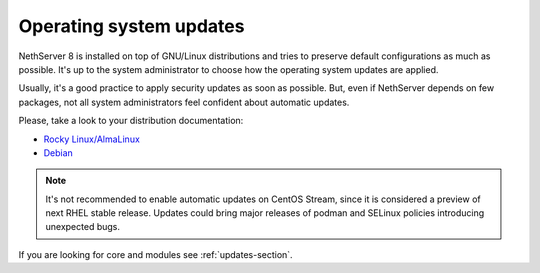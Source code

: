 .. _os_updates-section:

========================
Operating system updates
========================

NethServer 8 is installed on top of GNU/Linux distributions and tries to preserve default configurations as much as possible.
It's up to the system administrator to choose how the operating system updates are applied.

Usually, it's a good practice to apply security updates as soon as possible.
But, even if NethServer depends on few packages, not all system administrators feel confident about automatic updates.

Please, take a look to your distribution documentation:

* `Rocky Linux/AlmaLinux <https://docs.rockylinux.org/guides/security/dnf_automatic/>`_
* `Debian <https://wiki.debian.org/UnattendedUpgrades>`_

.. note::

   It's not recommended to enable automatic updates on CentOS Stream, since it is considered a preview of next RHEL stable release.
   Updates could bring major releases of podman and SELinux policies introducing unexpected bugs.

If you are looking for core and modules see :ref:`updates-section`.
